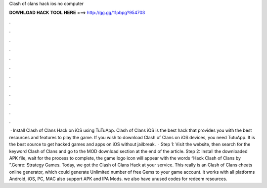 Clash of clans hack ios no computer

𝐃𝐎𝐖𝐍𝐋𝐎𝐀𝐃 𝐇𝐀𝐂𝐊 𝐓𝐎𝐎𝐋 𝐇𝐄𝐑𝐄 ===> http://gg.gg/11pbpg?954703

.

.

.

.

.

.

.

.

.

.

.

.

 · Install Clash of Clans Hack on iOS using TuTuApp. Clash of Clans iOS is the best hack that provides you with the best resources and features to play the game. If you wish to download Clash of Clans on iOS devices, you need TutuApp. It is the best source to get hacked games and apps on iOS without jailbreak.  · Step 1: Visit the  website, then search for the keyword Clash of Clans and go to the MOD download section at the end of the article. Step 2: Install the downloaded APK file, wait for the process to complete, the game logo icon will appear with the words “Hack Clash of Clans by ”.Genre: Strategy Games. Today, we got the Clash of Clans Hack at your service. This really is an Clash of Clans cheats online generator, which could generate Unlimited number of free Gems to your game account. it works with all platforms Android, iOS, PC, MAC also support APK and IPA Mods. we also have unused codes for redeem resources.